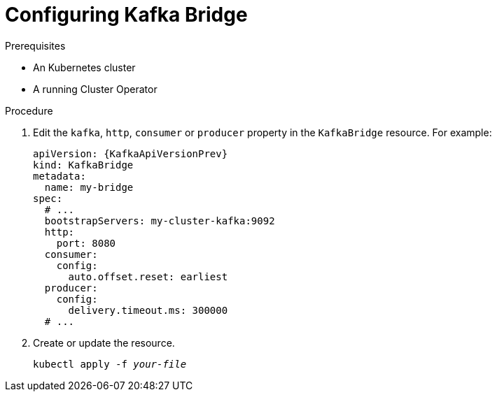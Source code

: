 // Module included in the following assemblies:
//
// assembly-kafka-bridge-configuration.adoc

[id='proc-configuring-kafka-bridge-{context}']
= Configuring Kafka Bridge

.Prerequisites

* An Kubernetes cluster
* A running Cluster Operator

.Procedure

. Edit the `kafka`, `http`, `consumer` or `producer` property in the `KafkaBridge` resource.
For example:
+
[source,yaml,subs=attributes+]
----
apiVersion: {KafkaApiVersionPrev}
kind: KafkaBridge
metadata:
  name: my-bridge
spec:
  # ...
  bootstrapServers: my-cluster-kafka:9092
  http:
    port: 8080
  consumer:
    config:
      auto.offset.reset: earliest
  producer:
    config:
      delivery.timeout.ms: 300000
  # ...
----

. Create or update the resource.
+
[source,shell,subs=+quotes]
kubectl apply -f _your-file_
